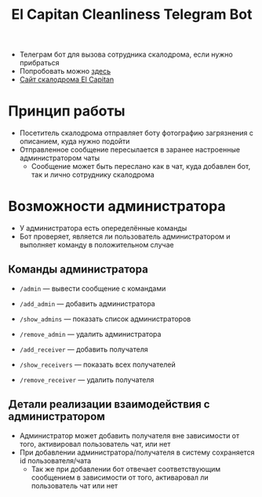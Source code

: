 #+title: El Capitan Cleanliness Telegram Bot
- Телеграм бот для вызова сотрудника скалодрома, если нужно прибраться
- Попробовать можно [[https://t.me/el_cap_cleanliness_bot][здесь]]
- [[https://elcapitan.club/][Сайт скалодрома El Capitan]]

* Принцип работы
- Посетитель скалодрома отправляет боту фотографию загрязнения с описанием, куда нужно подойти
- Отправленное сообщение пересылается в заранее настроенные администратором чаты
  - Сообщение может быть переслано как в чат, куда добавлен бот, так и лично сотруднику скалодрома

* Возможности администратора
- У администратора есть опеределённые команды
- Бот проверяет, является ли пользователь администратором и выполняет команду в положительном случае

** Команды администратора
- ~/admin~ — вывести сообщение с командами

- ~/add_admin~ — добавить администратора
- ~/show_admins~ — показать список администраторов
- ~/remove_admin~ — удалить администратора

- ~/add_receiver~ — добавить получателя
- ~/show_receivers~ — показать всех получателей
- ~/remove_receiver~ — удалить получателя

** Детали реализации взаимодействия с администратором
- Администратор может добавить получателя вне зависимости от того, активировал пользователь чат, или нет
- При добавлении администратора/получателя в систему сохраняется id пользователя/чата
  - Так же при добавлении бот отвечает соответствующим сообщением в зависимости от того, активаровал ли пользователь чат или нет
